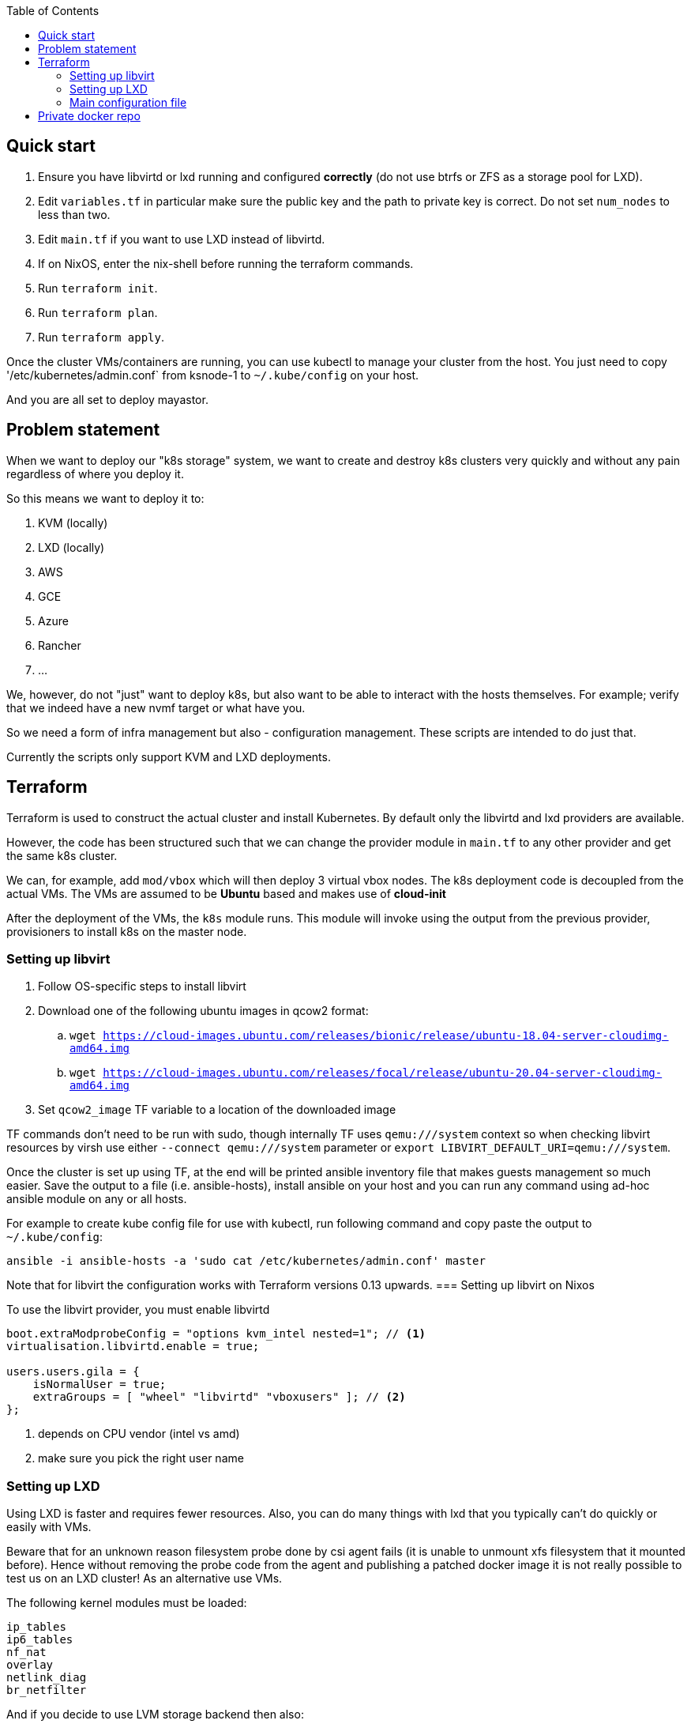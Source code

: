 :source-highlighter: highlightjs
:toc:

== Quick start

. Ensure you have libvirtd or lxd running and configured **correctly** (do not use btrfs or ZFS as a storage pool for LXD).
. Edit `variables.tf` in particular make sure the public key and the path to private key is correct. Do not set `num_nodes` to less than two.
. Edit `main.tf` if you want to use LXD instead of libvirtd.
. If on NixOS, enter the nix-shell before running the terraform commands.
. Run `terraform init`.
. Run `terraform plan`.
. Run `terraform apply`.

Once the cluster VMs/containers are running, you can use kubectl to manage
your cluster from the host. You just need to copy '/etc/kubernetes/admin.conf`
from ksnode-1 to `~/.kube/config` on your host.

And you are all set to deploy mayastor.

== Problem statement

When we want to deploy our "k8s storage" system, we want to create and destroy
k8s clusters very quickly and without any pain regardless of where you deploy
it.

So this means we want to deploy it to:

1. KVM (locally)
2. LXD (locally)
3. AWS
4. GCE
5. Azure
6. Rancher
7. ...

We, however, do not "just" want to deploy k8s, but also want to be able to
interact with the hosts themselves. For example; verify that we indeed have a
new nvmf target or what have you.

So we need a form of infra management but also - configuration management.
These scripts are intended to do just that.

Currently the scripts only support KVM and LXD deployments.

== Terraform

Terraform is used to construct the actual cluster and install Kubernetes. By
default only the libvirtd and lxd providers are available.

However, the code has been structured such that we can change the provider
module in `main.tf` to any other provider and get the same k8s cluster.

We can, for example, add `mod/vbox` which will then deploy 3 virtual vbox nodes.
The k8s deployment code is decoupled from the actual VMs. The VMs are assumed to
be *Ubuntu* based and makes use of *cloud-init*

After the deployment of the VMs, the `k8s` module runs. This module will invoke
using the output from the previous provider, provisioners to install k8s on the
master node.

=== Setting up libvirt

. Follow OS-specific steps to install libvirt
. Download one of the following ubuntu images in qcow2 format:
.. `wget https://cloud-images.ubuntu.com/releases/bionic/release/ubuntu-18.04-server-cloudimg-amd64.img`
.. `wget https://cloud-images.ubuntu.com/releases/focal/release/ubuntu-20.04-server-cloudimg-amd64.img`
. Set `qcow2_image` TF variable to a location of the downloaded image

TF commands don't need to be run with sudo, though internally TF uses
`qemu:///system` context so when checking libvirt resources by virsh
use either `--connect qemu:///system` parameter or
`export LIBVIRT_DEFAULT_URI=qemu:///system`.

Once the cluster is set up using TF, at the end will be printed ansible
inventory file that makes guests management so much easier. Save the output
to a file (i.e. ansible-hosts), install ansible on your host and you can
run any command using ad-hoc ansible module on any or all hosts.

For example to create kube config file for use with kubectl, run following
command and copy paste the output to `~/.kube/config`:

[source,bash]
----
ansible -i ansible-hosts -a 'sudo cat /etc/kubernetes/admin.conf' master
----

Note that for libvirt the configuration works with Terraform versions 0.13 upwards.
=== Setting up libvirt on Nixos

To use the libvirt provider, you must enable libvirtd

[source]
----
boot.extraModprobeConfig = "options kvm_intel nested=1"; // <1>
virtualisation.libvirtd.enable = true;

users.users.gila = {
    isNormalUser = true;
    extraGroups = [ "wheel" "libvirtd" "vboxusers" ]; // <2>
};
----
<1> depends on CPU vendor (intel vs amd)
<2> make sure you pick the right user name

=== Setting up LXD

Using LXD is faster and requires fewer resources. Also, you can do many things
with lxd that you typically can't do quickly or easily with VMs.

Beware that for an unknown reason filesystem probe done by csi agent fails
(it is unable to unmount xfs filesystem that it mounted before). Hence without
removing the probe code from the agent and publishing a patched docker image
it is not really possible to test us on an LXD cluster! As an alternative
use VMs.

The following kernel modules must be loaded:
```
ip_tables
ip6_tables
nf_nat
overlay
netlink_diag
br_netfilter
```

And if you decide to use LVM storage backend then also:
```
dm-snapshot
dm-mirror
dm_thin_pool
```

See linux distribution specific section on how to install LXD on the
distro of your choice.

After that run `lxd init` and configure it to suit k8s cluster and your
needs. In particular:

. **do not use btrfs or ZFS** as a storage pool. Docker's AUFS storage driver does not work with them out of the box.
. **use eth0** for network interface name in the containers. dhcp config script depends on it.

TODO: add copy-paste of screen with user inputs for lxd init.

It is *important* to test that LXD works before you move to terraform
apply step. Create a container and test that it can reach the internet.

[source,bash]
----
lxc launch ubuntu:18.04 first
lxc exec first -- /bin/bash -c 'curl http://google.com/'
----

Once the cluster is set up, copy kube config file from lxd guest
to your host:

[source,bash]
----
lxc exec ksnode-1 -- cat /etc/kubernetes/admin.conf > ~/.kube/config
----

Later you will need `/dev/nbd` device(s) in /dev of
the lxc containers. To propagate nbd0 device from the host to ksnode-1
container run:

[source,bash]
----
lxc config device add ksnode-1 nbd0 unix-block path=/dev/nbd0
----

==== LXD on Nixos

Make sure that your system is using *unstable channel* for nixpkgs (at least
LXD v4 is required).

LXD config in `/etc/nixos/configuration.nix`:

[source,nix]
----
  virtualisation.lxd.enable = true;
  virtualisation.lxd.zfsSupport = false;
  users.extraGroups.lxd.members = [ "your-user" ];
  users.extraGroups.lxc.members = [ "your-user" ];

  # Following line needed only if you choose LVM backend for LXC
  # Following line is a workaround for the issue of lvm tools not being
  # in the PATH of LXD (https://github.com/NixOS/nixpkgs/issues/31117)
  systemd.services.lxd.path = with pkgs; [ lvm2 thin-provisioning-tools e2fsprogs ];

  # Needed for kube-proxy pod that crashes if the hashsize is not big enough.
  # It can't be modified from inside the container even if sys is mounted rw.
  boot.extraModprobeConfig = ''
    options nf_conntrack hashsize=393216
  '';
----

==== LXD on other linux distros

There is no requirement to use LXD v4 as on the NixOS. LXD v3 works just fine.

When it comes to installing terraform with LXD provider, manually install the
lxd provider from https://github.com/sl1pm4t/terraform-provider-lxd by
downloading a release, extracting it to `~/.terraform.d/plugins` then renaming
the binary, dropping the version.

The way the terraform plugin works is not -- default. All plugins are evaluated
in the terraform-providers expression, which reads other files from disks. So a
simple override -- as far as I know,  won't work in this case more so, because
the expression removes attributes and whatnot.

As such a workaround is to install the plugin via nix-env and then run:

```
export NIX_TERRAFORM_PLUGIN_DIR=/home/gila/.nix-profile/bin
```

=== Main configuration file

The main configuration file is `variables.tf` where all fields **must** be set.
The `image_path` variable assumes a pre-downloaded image, but you can also set
it to fetch from HTTP. For example:

[source,bash]
----
cd /path/to/my/images
wget https://cloud-images.ubuntu.com/xenial/current/xenial-server-cloudimg-amd64-disk1.img
----

== Private docker repo

On NixOS just add following lines to your /etc/nixos/configuration.nix and
run `nixos-rebuild switch`.

[source,nix]
----
  services.dockerRegistry = {
    enable = true;
    listenAddress = "0.0.0.0";
    enableDelete = true;
    # port = 5000;
  };
----

On other distros you should edit the docker daemon config file to suit your
needs. An example configuration could be something like the following:

[source,bash]
----

cd /path/to/store
mkdir data

cat << EOF > docker-compose.yml
version: '3'

services:
  registry:
    image: registry:2
    ports:
    - "5000:5000"
    environment:
      REGISTRY_STORAGE_FILESYSTEM_ROOTDIRECTORY: /data
    volumes:
      - ./data:/data
EOF

docker-compose up
----


